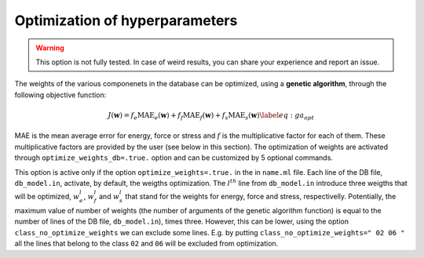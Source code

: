 Optimization of hyperparameters
===============================

.. warning::

  This option is not fully tested.  In case of weird results, you can share your experience and report an issue.

The weights of the various componenets in the database can be optimized,
using a **genetic algorithm**, through the following objective function:

.. math::

   J(\mathbf{w}) = f_e \textrm{MAE}_e (\mathbf{w})+ f_f \textrm{MAE}_f (\mathbf{w})+ f_s \textrm{MAE}_s(\mathbf{w})
   \label{eq:ga_opt}

MAE is the mean average error for energy, force or stress and :math:`f`
is the multiplicative factor for each of them. These multiplicative
factors are provided by the user (see below in this section). The
optimization of weights are activated through
``optimize_weights_db=.true.`` option and can be customized by 5 optional
commands.

.. option::  optimize_weights_db (logical)

   Activate or not the optimization through genetical algorithm.
   
   Default ``optimize_weights_db=.false.``

.. option::  class_no_optimize_weights (character(len=90)) 

   The classes (with the same names / numbers as in ``db_file``) for which the the
   optimization through genetical algorithm is no activated . If there
   are many classes, theirs names should be separated by space (see
   the default value for an example)
   This option is active only if ``optimize_weights=.true.``
   Example: ``class_no_optimize_weights=" 02 06 "`` - no optimization
   for the classes ``02`` and ``06``.
   
   Default: ``class_no_optimize_weights=" "``

.. option::  optimize_ga_population (integer) 
   
   The size of the population of  genetical algorithm.
   
   Default ``optimize_ga_puplation=80``

.. option::  optimize_weights_L1 (logical) 

   The regularization is performed
   by adding a :math:`L^1` function on the objective function from
   Eq.\ `[eq:ga_opt] <#eq:ga_opt>`__. The weigths are optimized in the
   same time as the ``lambda_krr`` regularizitation parameter. The new
   objective function becomes:

   .. math:: J(\mathbf{w}) = J(\mathbf{w}) + \lambda_{krr} \sum_k \left|  w_k \right|
   
   Default ``optimize_weights_L1=.false.``

.. option::  optimize_weights_L2 (logical) 

   The regularization is performed
   by adding a :math:`L^2` function on the objective function from
   Eq.\ `[eq:ga_opt] <#eq:ga_opt>`__. The weigths are optimized in the
   same time as the ``lambda_krr`` regularizitation parameter. The new
   objective function becomes:

   .. math:: J(\mathbf{w}) = J(\mathbf{w}) + \lambda_{krr} \sum_k \left|  w_k \right|^2

   Default ``optimize_weights_L1=.false.``

.. option::  optimize_weights_Le (logical) 

   The regularization is performed
   by adding a :math:`L^2` + :math:`L^1` function on the objective
   function from Eq.\ `[eq:ga_opt] <#eq:ga_opt>`__. The weigths are
   optimized in the same time as the ``lambda_krr`` regularizitation
   parameter. The new objective function becomes:

   .. math:: J(\mathbf{w}) = J(\mathbf{w}) + \lambda_{krr} \sum_k \left|  w_k \right|^2 + \lambda_{krr} \sum_k \left|  w_k \right|
   
   Default ``optimize_weights_Le=.false.``

.. option::  max_iter_optimize_weights (integer) 
   
   The maximum number of optimization steps
   
   Default: ``max_iter_optimize_weights=40``

.. option::  factor_energy_error (real) 

   The factor for energy in the
   objective function (:math:`f_e` in the
   Eq. `[eq:ga_opt] <#eq:ga_opt>`__).
   
   Default: ``force_energy_error=1.d0``

.. option::  factor_force_error (real) 

   The factor for force in the
   objective function (:math:`f_f` in the
   Eq. `[eq:ga_opt] <#eq:ga_opt>`__).
   Default: ``force_force_error=1.d0``

.. option::  factor_stress_error (real) 
   
   The factor for energy in the
   objective function (:math:`f_s` in the
   Eq. `[eq:ga_opt] <#eq:ga_opt>`__).
   
   Default: ``force_stress_error=1.d0``

This option is active only if the option ``optimize_weights=.true.`` in
the in ``name.ml`` file. Each line of the DB file, ``db_model.in``,
activate, by default, the weigths optimization. The :math:`l^{th}` line
from ``db_model.in`` introduce three weigths that will be optimized,
:math:`w^l_e`, :math:`w^l_f` and :math:`w^l_s` that stand for the
weights for energy, force and stress, respectivelly. Potentially, the
maximum value of number of weights (the number of arguments of the
genetic algorithm function) is equal to the number of lines of the DB
file, ``db_model.in``), times three. However, this can be lower, using
the option ``class_no_optimize_weights`` we can exclude some lines. E.g.
by putting ``class_no_optimize_weights=" 02 06 "`` all the lines that
belong to the class ``02`` and ``06`` will be excluded from
optimization.
